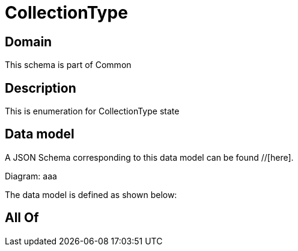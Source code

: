 = CollectionType

[#domain]
== Domain

This schema is part of Common

[#description]
== Description
This is enumeration for CollectionType state


[#data_model]
== Data model

A JSON Schema corresponding to this data model can be found //[here].

Diagram:
aaa

The data model is defined as shown below:


[#all_of]
== All Of


